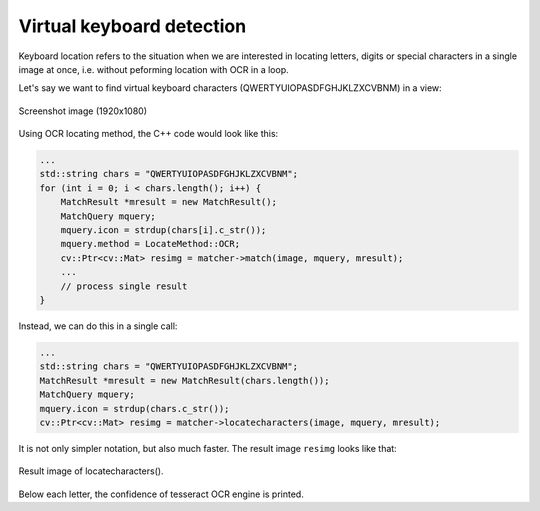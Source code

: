 **************************
Virtual keyboard detection
**************************

Keyboard location refers to the situation when we are interested in locating
letters, digits or special characters in a single image at once, i.e. without
peforming location with OCR in a loop.

Let's say we want to find virtual keyboard characters (QWERTYUIOPASDFGHJKLZXCVBNM)
in a view:

.. figure::  img/view_vkb_uppercase_ocr.jpg
   :align:   center
   :scale: 30

   Screenshot image (1920x1080)

Using OCR locating method, the C++ code would look like this:

.. code-block:: c

    ...
    std::string chars = "QWERTYUIOPASDFGHJKLZXCVBNM";
    for (int i = 0; i < chars.length(); i++) {
        MatchResult *mresult = new MatchResult();
        MatchQuery mquery;
        mquery.icon = strdup(chars[i].c_str());
        mquery.method = LocateMethod::OCR;
        cv::Ptr<cv::Mat> resimg = matcher->match(image, mquery, mresult);
        ...
        // process single result
    }

Instead, we can do this in a single call:

.. code-block:: c

    ...
    std::string chars = "QWERTYUIOPASDFGHJKLZXCVBNM";
    MatchResult *mresult = new MatchResult(chars.length());
    MatchQuery mquery;
    mquery.icon = strdup(chars.c_str());
    cv::Ptr<cv::Mat> resimg = matcher->locatecharacters(image, mquery, mresult);

It is not only simpler notation, but also much faster. The result image ``resimg``
looks like that:

.. figure::  img/100_view_vkb_uppercase_ocr__QWERTYUIOPASDFGHJKLZXCVBNM_1377163170.jpg
   :align:   center
   :scale: 50

   Result image of locatecharacters().

Below each letter, the confidence of tesseract OCR engine is printed.